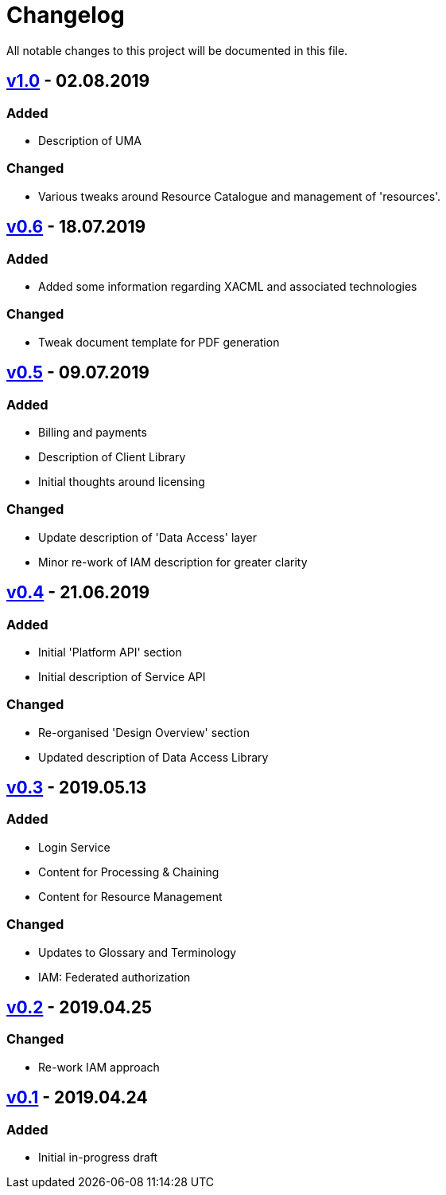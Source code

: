 = Changelog
All notable changes to this project will be documented in this file.

== https://github.com/EOEPCA/master-system-design-src/compare/v0.6%2E%2E%2Ev1.0[v1.0] - 02.08.2019

=== Added
* Description of UMA

=== Changed
* Various tweaks around Resource Catalogue and management of 'resources'.

== https://github.com/EOEPCA/master-system-design-src/compare/v0.5%2E%2E%2Ev0.6[v0.6] - 18.07.2019

=== Added
* Added some information regarding XACML and associated technologies

=== Changed
* Tweak document template for PDF generation

== https://github.com/EOEPCA/master-system-design-src/compare/v0.4%2E%2E%2Ev0.5[v0.5] - 09.07.2019

=== Added
* Billing and payments
* Description of Client Library
* Initial thoughts around licensing

=== Changed
* Update description of 'Data Access' layer
* Minor re-work of IAM description for greater clarity

== https://github.com/EOEPCA/master-system-design-src/compare/v0.3%2E%2E%2Ev0.4[v0.4] - 21.06.2019

=== Added
* Initial 'Platform API' section
* Initial description of Service API

=== Changed
* Re-organised 'Design Overview' section
* Updated description of Data Access Library

== https://github.com/EOEPCA/master-system-design-src/compare/v0.2%2E%2E%2Ev0.3[v0.3] - 2019.05.13

=== Added
* Login Service
* Content for Processing & Chaining
* Content for Resource Management

=== Changed
* Updates to Glossary and Terminology
* IAM: Federated authorization

== https://github.com/EOEPCA/master-system-design-src/compare/v0.1%2E%2E%2Ev0.2[v0.2] - 2019.04.25

=== Changed
* Re-work IAM approach

== https://github.com/EOEPCA/master-system-design-src/releases/tag/v0.1[v0.1] - 2019.04.24

=== Added
* Initial in-progress draft
